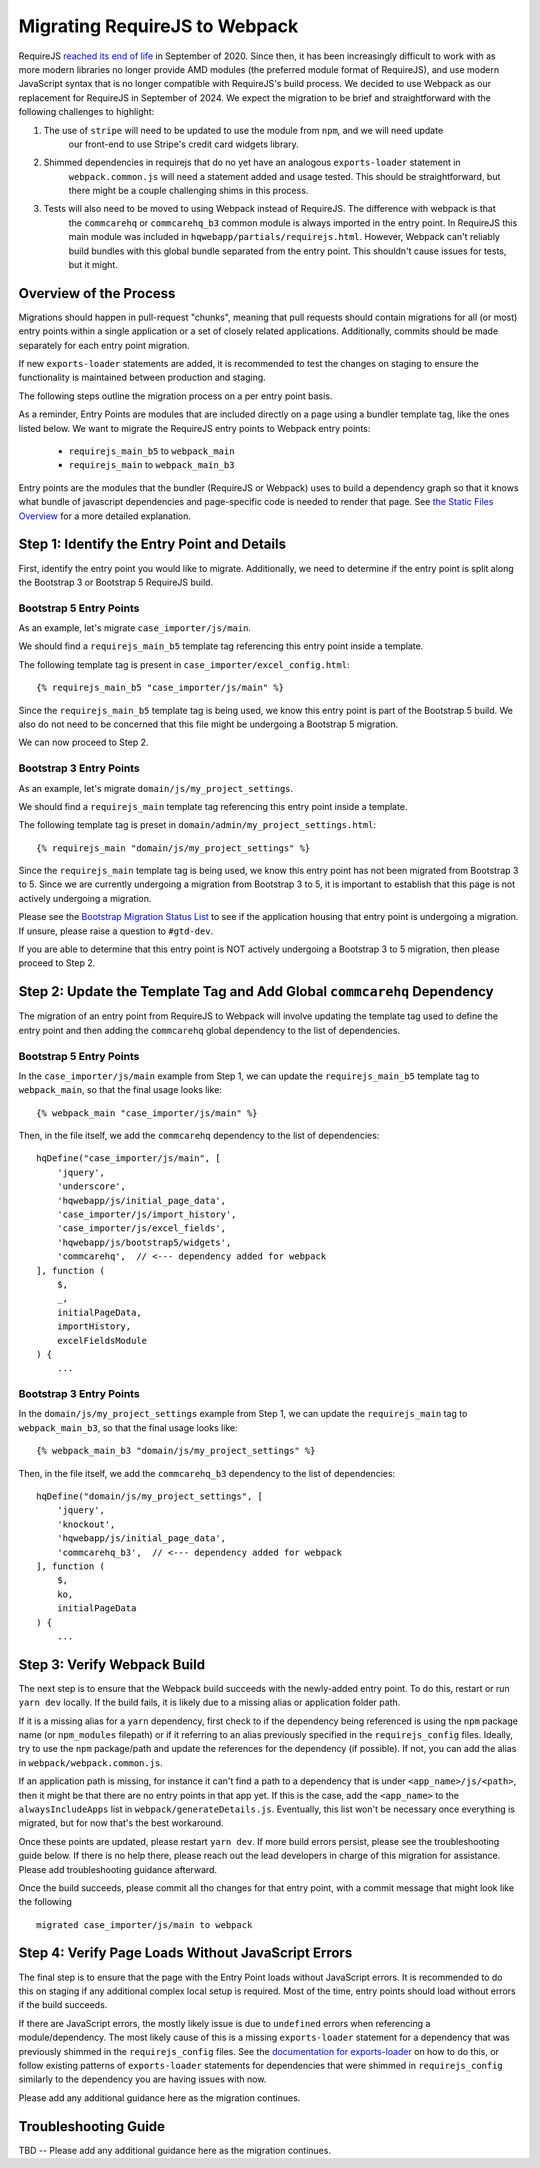Migrating RequireJS to Webpack
==============================

RequireJS `reached its end of life <https://github.com/requirejs/requirejs/issues/1816#issuecomment-707503323>`__
in September of 2020. Since then, it has been increasingly difficult to work with as more modern libraries
no longer provide AMD modules (the preferred module format of RequireJS), and use modern JavaScript
syntax that is no longer compatible with RequireJS's build process. We decided to use Webpack as our
replacement for RequireJS in September of 2024. We expect the migration to be brief and straightforward
with the following challenges to highlight:

1. The use of ``stripe`` will need to be updated to use the module from ``npm``, and we will need update
    our front-end to use Stripe's credit card widgets library.
2. Shimmed dependencies in requirejs that do no yet have an analogous ``exports-loader`` statement in
    ``webpack.common.js`` will need a statement added and usage tested. This should be straightforward, but
    there might be a couple challenging shims in this process.
3. Tests will also need to be moved to using Webpack instead of RequireJS. The difference with webpack is that
    the ``commcarehq`` or ``commcarehq_b3`` common module is always imported in the entry point. In RequireJS
    this main module was included in ``hqwebapp/partials/requirejs.html``. However, Webpack can't reliably build
    bundles with this global bundle separated from the entry point. This shouldn't cause issues for tests, but it might.


Overview of the Process
-----------------------

Migrations should happen in pull-request "chunks", meaning that pull requests should contain migrations for
all (or most) entry points within a single application or a set of closely related applications. Additionally,
commits should be made separately for each entry point migration.

If new ``exports-loader`` statements are added, it is recommended to test the changes on staging to ensure
the functionality is maintained between production and staging.

The following steps outline the migration process on a per entry point basis.

As a reminder, Entry Points are modules that are included directly on a page using a bundler template tag,
like the ones listed below. We want to migrate the RequireJS entry points to Webpack entry points:

 - ``requirejs_main_b5`` to ``webpack_main``
 - ``requirejs_main`` to ``webpack_main_b3``

Entry points are the modules that the bundler (RequireJS or Webpack) uses to build a dependency graph so
that it knows what bundle of javascript dependencies and page-specific code is needed to render that page.
See `the Static Files Overview <https://github.com/dimagi/commcare-hq/blob/master/docs/js-guide/static-files.rst>`__
for a more detailed explanation.

Step 1: Identify the Entry Point and Details
--------------------------------------------

First, identify the entry point you would like to migrate. Additionally, we need to determine if the entry
point is split along the Bootstrap 3 or Bootstrap 5 RequireJS build.

Bootstrap 5 Entry Points
~~~~~~~~~~~~~~~~~~~~~~~~

As an example, let's migrate ``case_importer/js/main``.

We should find a ``requirejs_main_b5`` template tag referencing this entry point inside a template.

The following template tag is present in ``case_importer/excel_config.html``:

::

    {% requirejs_main_b5 "case_importer/js/main" %}

Since the ``requirejs_main_b5`` template tag is being used, we know this entry point is part of the Bootstrap 5
build. We also do not need to be concerned that this file might be undergoing a Bootstrap 5 migration.

We can now proceed to Step 2.

Bootstrap 3 Entry Points
~~~~~~~~~~~~~~~~~~~~~~~~

As an example, let's migrate ``domain/js/my_project_settings``.

We should find a ``requirejs_main`` template tag referencing this entry point inside a template.

The following template tag is preset in ``domain/admin/my_project_settings.html``:

::

    {% requirejs_main "domain/js/my_project_settings" %}

Since the ``requirejs_main`` template tag is being used, we know this entry point has not been migrated
from Bootstrap 3 to 5. Since we are currently undergoing a migration from Bootstrap 3 to 5, it is important
to establish that this page is not actively undergoing a migration.

Please see the `Bootstrap Migration Status List
<https://docs.google.com/spreadsheets/d/1tkSXR643Da-fp6a-uYPa5dYs5if4W2LqtvUJs3IfUKs/edit?gid=0#gid=0>`__
to see if the application housing that entry point is undergoing a migration. If unsure, please
raise a question to ``#gtd-dev``.

If you are able to determine that this entry point is NOT actively undergoing a Bootstrap 3 to 5 migration,
then please proceed to Step 2.


Step 2: Update the Template Tag and Add Global ``commcarehq`` Dependency
------------------------------------------------------------------------

The migration of an entry point from RequireJS to Webpack will involve updating the template tag
used to define the entry point and then adding the ``commcarehq`` global dependency to the list of dependencies.

Bootstrap 5 Entry Points
~~~~~~~~~~~~~~~~~~~~~~~~

In the ``case_importer/js/main`` example from Step 1, we can update the ``requirejs_main_b5`` template tag
to ``webpack_main``, so that the final usage looks like:

::

    {% webpack_main "case_importer/js/main" %}

Then, in the file itself, we add the ``commcarehq`` dependency to the list of dependencies:

::

    hqDefine("case_importer/js/main", [
        'jquery',
        'underscore',
        'hqwebapp/js/initial_page_data',
        'case_importer/js/import_history',
        'case_importer/js/excel_fields',
        'hqwebapp/js/bootstrap5/widgets',
        'commcarehq',  // <--- dependency added for webpack
    ], function (
        $,
        _,
        initialPageData,
        importHistory,
        excelFieldsModule
    ) {
        ...


Bootstrap 3 Entry Points
~~~~~~~~~~~~~~~~~~~~~~~~

In the ``domain/js/my_project_settings`` example from Step 1, we can update the ``requirejs_main``
tag to ``webpack_main_b3``, so that the final usage looks like:

::

    {% webpack_main_b3 "domain/js/my_project_settings" %}

Then, in the file itself, we add the ``commcarehq_b3`` dependency to the list of dependencies:

::

    hqDefine("domain/js/my_project_settings", [
        'jquery',
        'knockout',
        'hqwebapp/js/initial_page_data',
        'commcarehq_b3',  // <--- dependency added for webpack
    ], function (
        $,
        ko,
        initialPageData
    ) {
        ...


Step 3: Verify Webpack Build
----------------------------

The next step is to ensure that the Webpack build succeeds with the newly-added
entry point. To do this, restart or run ``yarn dev`` locally. If the build fails,
it is likely due to a missing alias or application folder path.

If it is a missing alias for a ``yarn`` dependency, first check to if the
dependency being referenced is using the ``npm`` package name (or ``npm_modules`` filepath)
or if it referring to an alias previously specified in the ``requirejs_config`` files.
Ideally, try to use the ``npm`` package/path and update the references for the dependency (if possible).
If not, you can add the alias in ``webpack/webpack.common.js``.

If an application path is missing, for instance it can't find a path to a dependency
that is under ``<app_name>/js/<path>``, then it might be that there are no entry points
in that app yet. If this is the case, add the ``<app_name>`` to the
``alwaysIncludeApps`` list in ``webpack/generateDetails.js``. Eventually, this list
won't be necessary once everything is migrated, but for now that's the best workaround.

Once these points are updated, please restart ``yarn dev``. If more build errors persist,
please see the troubleshooting guide below. If there is no help there, please reach out
the lead developers in charge of this migration for assistance. Please add troubleshooting
guidance afterward.

Once the build succeeds, please commit all tho changes for that entry point, with
a commit message that might look like the following

::

    migrated case_importer/js/main to webpack


Step 4: Verify Page Loads Without JavaScript Errors
---------------------------------------------------

The final step is to ensure that the page with the Entry Point loads without
JavaScript errors. It is recommended to do this on staging if any additional
complex local setup is required. Most of the time, entry points should load
without errors if the build succeeds.

If there are JavaScript errors, the mostly likely issue is due to ``undefined`` errors
when referencing a module/dependency. The most likely cause of this is a missing
``exports-loader`` statement for a dependency that was previously shimmed in the
``requirejs_config`` files. See the `documentation for exports-loader
<https://webpack.js.org/loaders/exports-loader/>`__ on how to do this, or follow
existing patterns of ``exports-loader`` statements for dependencies that were shimmed
in ``requirejs_config`` similarly to the dependency you are having issues with now.

Please add any additional guidance here as the migration continues.


Troubleshooting Guide
---------------------

TBD -- Please add any additional guidance here as the migration continues.
